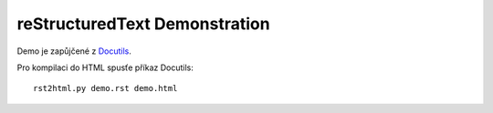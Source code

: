 reStructuredText Demonstration
==============================

Demo je zapůjčené z `Docutils <http://docutils.sourceforge.net/docs>`_.

Pro kompilaci do HTML spusťe příkaz Docutils::

   rst2html.py demo.rst demo.html
